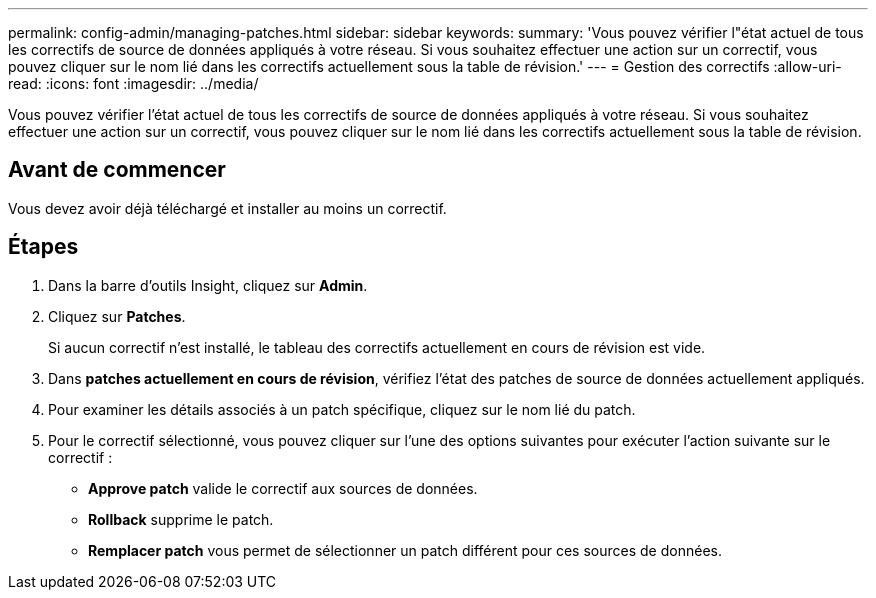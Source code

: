 ---
permalink: config-admin/managing-patches.html 
sidebar: sidebar 
keywords:  
summary: 'Vous pouvez vérifier l"état actuel de tous les correctifs de source de données appliqués à votre réseau. Si vous souhaitez effectuer une action sur un correctif, vous pouvez cliquer sur le nom lié dans les correctifs actuellement sous la table de révision.' 
---
= Gestion des correctifs
:allow-uri-read: 
:icons: font
:imagesdir: ../media/


[role="lead"]
Vous pouvez vérifier l'état actuel de tous les correctifs de source de données appliqués à votre réseau. Si vous souhaitez effectuer une action sur un correctif, vous pouvez cliquer sur le nom lié dans les correctifs actuellement sous la table de révision.



== Avant de commencer

Vous devez avoir déjà téléchargé et installer au moins un correctif.



== Étapes

. Dans la barre d'outils Insight, cliquez sur *Admin*.
. Cliquez sur *Patches*.
+
Si aucun correctif n'est installé, le tableau des correctifs actuellement en cours de révision est vide.

. Dans *patches actuellement en cours de révision*, vérifiez l'état des patches de source de données actuellement appliqués.
. Pour examiner les détails associés à un patch spécifique, cliquez sur le nom lié du patch.
. Pour le correctif sélectionné, vous pouvez cliquer sur l'une des options suivantes pour exécuter l'action suivante sur le correctif :
+
** *Approve patch* valide le correctif aux sources de données.
** *Rollback* supprime le patch.
** *Remplacer patch* vous permet de sélectionner un patch différent pour ces sources de données.



